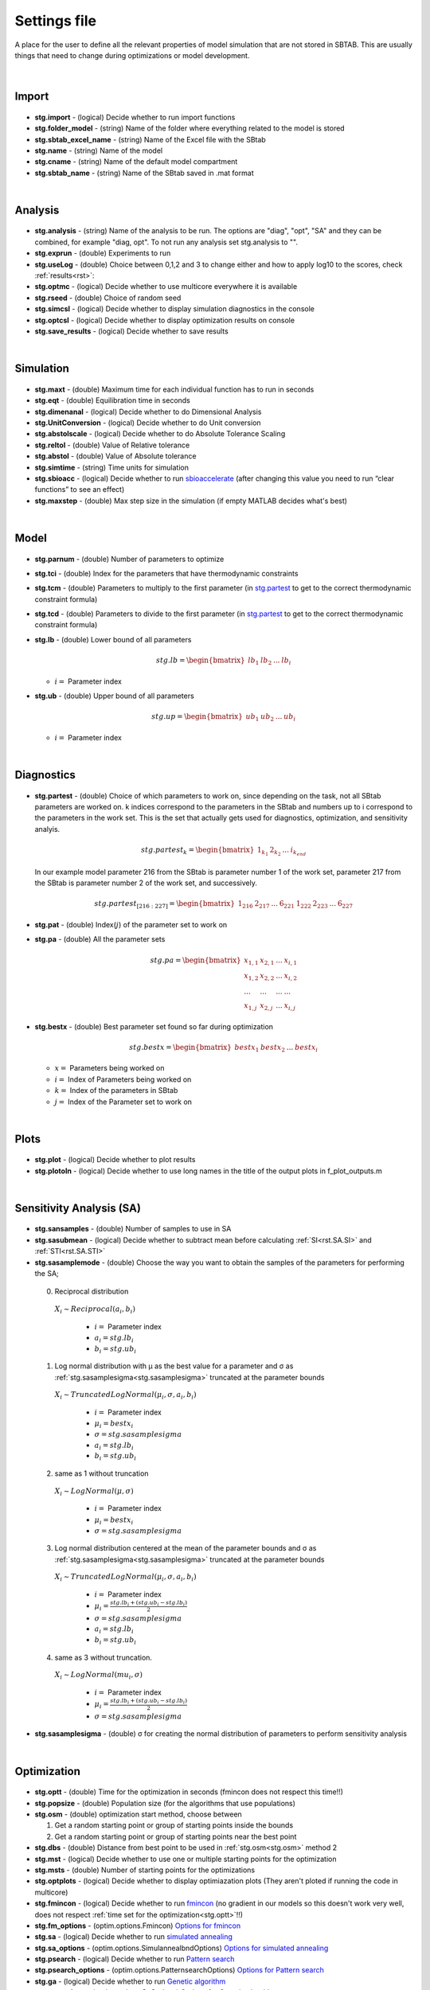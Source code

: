 ﻿.. _stg:
.. _f_settings:

Settings file
=============

A place for the user to define all the relevant properties of model simulation that are not stored in SBTAB.
This are usually things that need to change during optimizations or model development.

  .. toggle-header::
      :header: **Code**
  
      .. literalinclude:: ../Matlab/Model/D1_LTP_time_window/Settings/f_settings_all_TW.m
         :linenos:
         :language: matlab	 
	
|
	
Import
------

  .. toggle-header::
      :header: **Example model code**
  
      .. literalinclude:: ../Matlab/Model/D1_LTP_time_window/Settings/f_settings_all_TW.m
         :linenos:
         :language: matlab
         :start-after: %% Import
         :end-before: %% Analysis	  

  .. _stg.import:
  
- **stg.import** - (logical) Decide whether to run import functions

  .. _stg.folder_model:
  
- **stg.folder_model** - (string) Name of the folder where everything related to the model is stored

  .. _stg.sbtab_excel_name:

- **stg.sbtab_excel_name** - (string) Name of the Excel file with the SBtab

  .. _stg.name:

- **stg.name** - (string) Name of the model

  .. _stg.cname:

- **stg.cname** - (string) Name of the default model compartment

  .. _stg.sbtab_name:

- **stg.sbtab_name** - (string) Name of the SBtab saved in .mat format

|

Analysis
--------

  .. toggle-header::
      :header: **Example model code**
  
      .. literalinclude:: ../Matlab/Model/D1_LTP_time_window/Settings/f_settings_all_TW.m
         :linenos:
         :language: matlab
         :start-after: %% Analysis
         :end-before: %% Simulation	

	   
  .. _stg.analysis:

- **stg.analysis** - (string) Name of the analysis to be run. The options are "diag", "opt", "SA" and they can be combined, for example "diag, opt". To not run any analysis set stg.analysis to "".

  .. _stg.exprun:

- **stg.exprun** - (double) Experiments to run

  .. _stg.useLog:

- **stg.useLog** - (double) Choice between 0,1,2 and 3 to change either and how to apply log10 to the scores, check :ref:`results<rst>`:

  .. _stg.optmc:

- **stg.optmc** - (logical) Decide whether to use multicore everywhere it is available  
  
  .. _stg.rseed:

- **stg.rseed** - (double) Choice of random seed

  .. _stg.simcsl:

- **stg.simcsl** - (logical) Decide whether to display simulation diagnostics in the console

  .. _stg.optcsl:

- **stg.optcsl** - (logical) Decide whether to display optimization results on console 

  .. _stg.save_results:

- **stg.save_results** - (logical) Decide whether to save results

|

Simulation
----------

  .. toggle-header::
      :header: **Example model code**
     
      .. literalinclude:: ../Matlab/Model/D1_LTP_time_window/Settings/f_settings_all_TW.m
         :linenos:
         :language: matlab
         :start-after: %% Simulation
         :end-before: %% Model
			 
  .. _stg.maxt:
  
- **stg.maxt** - (double) Maximum time for each individual function has to run in seconds

  .. _stg.eqt:

- **stg.eqt** - (double) Equilibration time in seconds

  .. _stg.dimenanal:

- **stg.dimenanal** - (logical) Decide whether to do Dimensional Analysis

  .. _stg.abstolscale:

- **stg.UnitConversion** - (logical) Decide whether to do Unit conversion

  .. _stg.UnitConversion:
  
- **stg.abstolscale** - (logical) Decide whether to do Absolute Tolerance Scaling

  .. _stg.reltol:

- **stg.reltol** - (double) Value of Relative tolerance

  .. _stg.abstol:

- **stg.abstol** - (double) Value of Absolute tolerance

  .. _stg.simtime:

- **stg.simtime** - (string) Time units for simulation

  .. _stg.sbioacc:

- **stg.sbioacc** - (logical) Decide whether to run `sbioaccelerate <https://www.mathworks.com/help/simbio/ref/sbioaccelerate.html>`_ (after changing this value you need to run “clear functions” to see an effect)

  .. _stg.maxstep:

- **stg.maxstep** - (double) Max step size in the simulation (if empty MATLAB decides what's best)

|

Model
-----

  .. toggle-header::
      :header: **Example model code**
  
      .. literalinclude:: ../Matlab/Model/D1_LTP_time_window/Settings/f_settings_all_TW.m
         :linenos:
         :language: matlab
         :start-after: %% Model
         :end-before: %% Diagnostics 
			 
  .. _stg.parnum:

- **stg.parnum** - (double) Number of parameters to optimize

  .. _stg.tci:

- **stg.tci** - (double) Index for the parameters that have thermodynamic constraints

  .. _stg.tcm:

- **stg.tcm** - (double) Parameters to multiply to the first parameter (in stg.partest_ to get to the correct thermodynamic constraint formula)

  .. _stg.tcd:

- **stg.tcd** - (double) Parameters to divide to the first parameter (in stg.partest_ to get to the correct thermodynamic constraint formula)

  .. _stg.lb:

- **stg.lb** - (double) Lower bound of all parameters

  .. math::

      stg.lb = \begin{bmatrix}
              lb_{1} & lb_{2} & ... & lb_{i}
          \end{bmatrix}

  - :math:`i =` Parameter index   

  .. _stg.ub:

- **stg.ub** - (double) Upper bound of all parameters

  .. math::
  
      stg.up = \begin{bmatrix}
              ub_{1} & ub_{2} & ... & ub_{i}
          \end{bmatrix}
		   
  - :math:`i =` Parameter index   

|

Diagnostics
-----------

  .. toggle-header::
      :header: **Example model code**
  
      .. literalinclude:: ../Matlab/Model/D1_LTP_time_window/Settings/f_settings_all_TW.m
         :linenos:
         :language: matlab
         :start-after: %% Diagnostics
         :end-before: %% Plots

  .. _stg.partest:
  
- **stg.partest** - (double) Choice of which parameters to work on, since depending on the task, not all SBtab parameters are worked on.
  k indices correspond to the parameters in the SBtab and numbers up to i correspond to the parameters in the work set. 
  This is the set that actually gets used for diagnostics, optimization, and sensitivity analyis.
  

  .. math::

      stg.partest_k = \begin{bmatrix}
              1_{k_1} & 2_{k_2} & ... & i_{k_{end}}
          \end{bmatrix}

  In our example model parameter 216 from the SBtab is parameter number 1 of the work set, parameter 217 from the SBtab is parameter number 2 of the work set, and successively.
		  
  .. math::

      stg.partest_{[216:227]} = \begin{bmatrix}
              1_{216} & 2_{217} & ... & 6_{221} & 1_{222} & 2_{223} & ... & 6_{227}
          \end{bmatrix}
		  
  .. _stg.pat:
  
- **stg.pat** - (double) Index(:math:`j`) of the parameter set to work on

  .. _stg.pa:

- **stg.pa** - (double) All the parameter sets
  
  .. math::

      stg.pa = \begin{bmatrix}
              x_{1,1} & x_{2,1} & ... & x_{i,1} \\
			  x_{1,2} & x_{2,2} & ... & x_{i,2} \\
			  ... & ... & ... & ... \\
			  x_{1,j} & x_{2,j} & ... & x_{i,j}
          \end{bmatrix}
		  
  .. _stg.bestx:

- **stg.bestx** - (double) Best parameter set found so far during optimization

  .. math::

      stg.bestx = \begin{bmatrix}
              bestx_{1} & bestx_{2} & ... & bestx_{i}
          \end{bmatrix}

  - :math:`x =` Parameters being worked on
  - :math:`i =` Index of Parameters being worked on
  - :math:`k =` Index of the parameters in SBtab
  - :math:`j =` Index of the Parameter set to work on

|

Plots
-----

  .. toggle-header::
      :header: **Example model code**
  
      .. literalinclude:: ../Matlab/Model/D1_LTP_time_window/Settings/f_settings_all_TW.m
         :linenos:
         :language: matlab
         :start-after: %% Plots
         :end-before: %% Sensitivity analysis

  .. _stg.plot:

- **stg.plot** - (logical) Decide whether to plot results

  .. _stg.plotoln:

- **stg.plotoln** - (logical) Decide whether to use long names in the title of the output plots in f_plot_outputs.m

|

Sensitivity Analysis (SA)
-------------------------

  .. toggle-header::
      :header: **Example model code**
  
      .. literalinclude:: ../Matlab/Model/D1_LTP_time_window/Settings/f_settings_all_TW.m
         :linenos:
         :language: matlab
         :start-after: %% Sensitivity analysis
         :end-before: %% Optimization 
		 
  .. _stg.sansamples:

- **stg.sansamples** - (double) Number of samples to use in SA

  .. _stg.sasubmean:

- **stg.sasubmean** - (logical) Decide whether to subtract mean before calculating :ref:`SI<rst.SA.SI>` and :ref:`STI<rst.SA.STI>`

  .. _stg.sasamplemode:

- **stg.sasamplemode** - (double) Choose the way you want to obtain the samples of the parameters for performing the SA;

 0. Reciprocal distribution

  :math:`X_{i} \sim Reciprocal(a_{i},b_{i})`
  
    - :math:`i =` Parameter index 
    - :math:`a_{i} = stg.lb_{i}` 
    - :math:`b_{i} = stg.ub_{i}`

  .. toggle-header::
       :header: Example distribution with :math:`a = -1, b = 1`
 
 	.. image:: ../Docs/Images/SA_Dist_1.png

 1. Log normal distribution with μ as the best value for a parameter and σ as :ref:`stg.sasamplesigma<stg.sasamplesigma>` truncated at the parameter bounds
 
  :math:`X_{i} \sim TruncatedLogNormal(μ_{i}, σ, a_{i}, b_{i})`
  
    - :math:`i =` Parameter index 
    - :math:`μ_{i} = bestx_{i}`
    - :math:`σ = stg.sasamplesigma` 
    - :math:`a_{i} = stg.lb_{i}` 
    - :math:`b_{i} = stg.ub_{i}`
	
  .. toggle-header::
       :header: Example distribution with :math:`μ = 0.5, σ = 1, a = -1, b = 1`
 
 	.. image:: ../Docs/Images/SA_Dist_2.png

 2. same as 1 without truncation
 
  :math:`X_{i} \sim LogNormal(μ, σ)`
  
    - :math:`i =` Parameter index 
    - :math:`μ_{i} = bestx_{i}`
    - :math:`σ = stg.sasamplesigma` 
	
  .. toggle-header::
       :header: Example distribution with :math:`μ = 0.5, σ = 1`
 
 	.. image:: ../Docs/Images/SA_Dist_3.png

 3. Log normal distribution centered at the mean of the parameter bounds and σ as :ref:`stg.sasamplesigma<stg.sasamplesigma>` truncated at the parameter bounds
 
  :math:`X_{i} \sim TruncatedLogNormal(μ_{i}, σ, a_{i}, b_{i})`
  
    - :math:`i =` Parameter index   
    - :math:`μ_{i} = \frac{stg.lb_{i} + (stg.ub_{i} - stg.lb_{i})}{2}`
    - :math:`σ = stg.sasamplesigma` 
    - :math:`a_{i} = stg.lb_{i}` 
    - :math:`b_{i} = stg.ub_{i}`
	
  .. toggle-header::
       :header: Example distribution with :math:`μ = \frac{a+(b-a)}{2}, σ = 1, a = -1, b = 1`
 
 	.. image:: ../Docs/Images/SA_Dist_4.png
  
 4. same as 3 without truncation.
 
  :math:`X_{i} \sim LogNormal(mu_{i}, σ)`
  
    - :math:`i =` Parameter index 
    - :math:`μ_{i} = \frac{stg.lb_{i} + (stg.ub_{i} - stg.lb_{i})}{2}`
    - :math:`σ = stg.sasamplesigma` 
	
  .. toggle-header::
       :header: Example distribution with :math:`μ = \frac{a+(b-a)}{2}, σ = 1, a = -1, b = 1`
 
 	.. image:: ../Docs/Images/SA_Dist_5.png
  
  .. _stg.sasamplesigma:

- **stg.sasamplesigma** - (double) σ for creating the normal distribution of parameters to perform sensitivity analysis

|

Optimization
------------

  .. toggle-header::
      :header: **Example model code**
  
      .. literalinclude:: ../Matlab/Model/D1_LTP_time_window/Settings/f_settings_all_TW.m
         :linenos:
         :language: matlab
         :start-after: %% Optimization

  .. _stg.optt:

- **stg.optt** - (double) Time for the optimization in seconds (fmincon does not respect this time!!)

  .. _stg.popsize:

- **stg.popsize** - (double) Population size (for the algorithms that use populations)

  .. _stg.osm:

- **stg.osm** - (double) optimization start method, choose between

  #. Get a random starting point or group of starting points inside the bounds
  
  #. Get a random starting point or group of starting points near the best point

  .. _stg.dbs:

- **stg.dbs** - (double) Distance from best point to be used in :ref:`stg.osm<stg.osm>` method 2 

  .. _stg.mst:

- **stg.mst** - (logical) Decide whether to use one or multiple starting points for the optimization

  .. _stg.msts:

- **stg.msts** - (double) Number of starting points for the optimizations

  .. _stg.optplots:

- **stg.optplots** - (logical) Decide whether to display optimiazation plots (They aren't ploted if running the code in multicore)

  .. _stg.fmincon:

- **stg.fmincon** - (logical) Decide whether to run `fmincon <https://www.mathworks.com/help/optim/ug/fmincon.html>`_ (no gradient in our models so this doesn't work very well, does not respect :ref:`time set for the optimization<stg.optt>`!!)

  .. _stg.fm_options:

- **stg.fm_options** - (optim.options.Fmincon) `Options for fmincon <https://www.mathworks.com/help/optim/ug/fmincon.html#busog7r-options>`_

  .. _stg.sa:

- **stg.sa** - (logical) Decide whether to run `simulated annealing <https://www.mathworks.com/help/gads/simulannealbnd.html>`_

  .. _stg.sa_options:

- **stg.sa_options** - (optim.options.SimulannealbndOptions) `Options for simulated annealing <https://www.mathworks.com/help/gads/simulannealbnd.html#buy3g1g-options>`_

  .. _stg.psearch:

- **stg.psearch** - (logical) Decide whether to run `Pattern search <https://www.mathworks.com/help/gads/patternsearch.html>`_

  .. _stg.psearch_options:

- **stg.psearch_options** - (optim.options.PatternsearchOptions) `Options for Pattern search <https://www.mathworks.com/help/gads/patternsearch.html#buxdit7-options>`_

  .. _stg.ga:

- **stg.ga** - (logical) Decide whether to run `Genetic algorithm <https://www.mathworks.com/help/gads/ga.html>`_

  .. _stg.ga_options:

- **stg.ga_options** - (optim.options.GaOptions) `Options for Genetic algorithm <https://www.mathworks.com/help/gads/ga.html#mw_4a8bfdb9-7c4c-4302-8f47-d260b7a43e26>`_

  .. _stg.pswarm:

- **stg.pswarm** - (logical) Decide whether to run `Particle swarm <https://www.mathworks.com/help/gads/particleswarm.html>`_

  .. _stg.pswarm_options:

- **stg.pswarm_options** - (optim.options.Particleswarm) `Options for Particle swarm <https://www.mathworks.com/help/gads/particleswarm.html#budidgf-options>`_

  .. _stg.sopt:

- **stg.sopt** - (logical) Decide whether to run `Surrogate optimization <https://www.mathworks.com/help/gads/surrogateopt.html>`_

  .. _stg.sopt_options:

- **stg.sopt_options** - (optim.options.Surrogateopt) `Options for Surrogate optimization <https://www.mathworks.com/help/gads/surrogateopt.html#mw_fa3519af-f062-41df-af65-c65ea7a54eb6>`_

Automatically generated at Import
---------------------------------

  .. _stg.expn:
  
- **stg.expn** - (double) Total number of experiments stored in the SBtab

  .. _stg.outn:
  
- **stg.outn** - (double) Total number of experimental outputs specified in the SBtab

